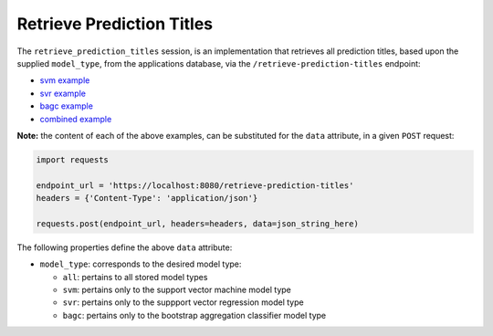 ==========================
Retrieve Prediction Titles
==========================

The ``retrieve_prediction_titles`` session, is an implementation that retrieves all prediction
titles, based upon the supplied ``model_type``, from the applications database, via the
``/retrieve-prediction-titles`` endpoint:

- `svm example <https://github.com/jeff1evesque/machine-learning/blob/master/interface/static/data/json/programmatic_interface/svm/results/retrieve-titles.json>`_
- `svr example <https://github.com/jeff1evesque/machine-learning/blob/master/interface/static/data/json/programmatic_interface/svr/results/retrieve-titles.json>`_
- `bagc example <https://github.com/jeff1evesque/machine-learning/blob/master/interface/static/data/json/programmatic_interface/bagc/results/retrieve-titles.json>`_
- `combined example <https://github.com/jeff1evesque/machine-learning/blob/master/interface/static/data/json/programmatic_interface/combined/results/retrieve-titles.json>`_

**Note:** the content of each of the above examples, can be substituted for
the ``data`` attribute, in a given ``POST`` request:

.. code:: python

    import requests

    endpoint_url = 'https://localhost:8080/retrieve-prediction-titles'
    headers = {'Content-Type': 'application/json'}

    requests.post(endpoint_url, headers=headers, data=json_string_here)

The following properties define the above ``data`` attribute:

- ``model_type``: corresponds to the desired model type:

  - ``all``: pertains to all stored model types
  - ``svm``: pertains only to the support vector machine model type
  - ``svr``: pertains only to the suppport vector regression model type
  - ``bagc``: pertains only to the bootstrap aggregation classifier model type
